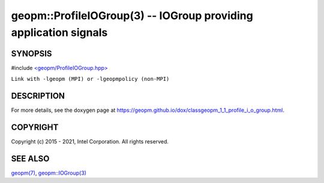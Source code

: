.. role:: raw-html-m2r(raw)
   :format: html


geopm::ProfileIOGroup(3) -- IOGroup providing application signals
=================================================================






SYNOPSIS
--------

#include `<geopm/ProfileIOGroup.hpp> <https://github.com/geopm/geopm/blob/dev/src/ProfileIOGroup.hpp>`_\ 

``Link with -lgeopm (MPI) or -lgeopmpolicy (non-MPI)``

DESCRIPTION
-----------

For more details, see the doxygen
page at https://geopm.github.io/dox/classgeopm_1_1_profile_i_o_group.html.

COPYRIGHT
---------

Copyright (c) 2015 - 2021, Intel Corporation. All rights reserved.

SEE ALSO
--------

`geopm(7) <geopm.7.html>`_\ ,
`geopm::IOGroup(3) <GEOPM_CXX_MAN_IOGroup.3.html>`_
